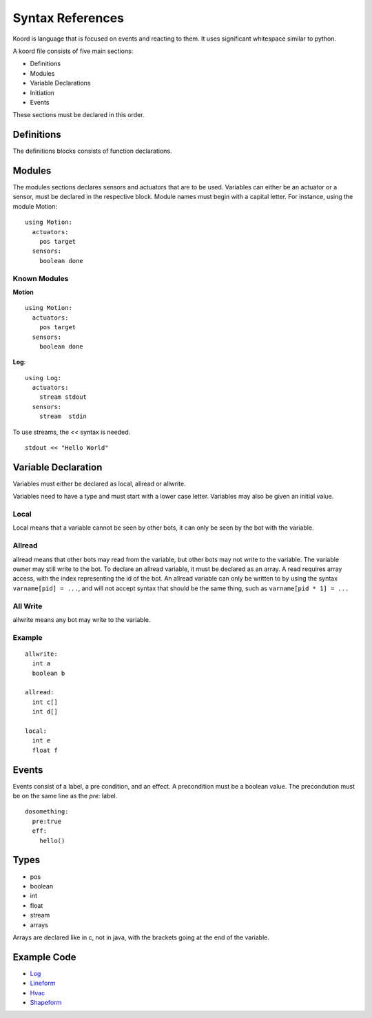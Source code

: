 -----------------
Syntax References
-----------------

Koord is language that is focused on events and reacting to them. It uses significant whitespace similar to python.

A koord file consists of five main sections:

- Definitions
- Modules
- Variable Declarations
- Initiation
- Events

These sections must be declared in this order.

Definitions
===========

The definitions blocks consists of function declarations. 

Modules
=======

The modules sections declares sensors and actuators that are to be used. 
Variables can either be an actuator or a sensor, must be declared in the respective block.
Module names must begin with a capital letter.
For instance, using the module Motion::

    using Motion:
      actuators:
        pos target
      sensors:
        boolean done 


Known Modules 
-------------

**Motion** ::


    using Motion:
      actuators:
        pos target
      sensors:
        boolean done 
 
**Log**::

    using Log:
      actuators:
        stream stdout
      sensors:
        stream  stdin 

To use streams, the `<<` syntax is needed.

::

    stdout << "Hello World"



Variable Declaration 
====================

Variables must either be declared as local, allread or allwrite.

Variables need to have a type and must start with a lower case letter.
Variables may also be given an initial value.

Local
-----

Local means that a variable cannot be seen by other bots, it can only be seen by the bot with the variable.

Allread
-------
allread means that other bots may read from the variable, but other bots may not write to the variable.  
The variable owner may still write to the bot. To declare an allread variable, it must be declared as an array.
A read requires array access, with the index representing the id of the bot. An allread variable can only be written to
by using the syntax ``varname[pid] = ...``, and will not accept syntax that should be the same thing, such as 
``varname[pid * 1] = ...``

All Write
---------
allwrite means any bot may write to the variable.


Example
-------


::

    allwrite:
      int a
      boolean b
        
    allread:
      int c[]
      int d[]
            
    local:
      int e
      float f


Events
======

Events consist of a label, a pre condition, and an effect. A precondition must be a boolean value.
The precondution must be on the same line as the `pre:` label.

::

    dosomething:
      pre:true
      eff:
        hello()

Types
=====

- pos
- boolean
- int
- float
- stream
- arrays

Arrays are declared like in c, not in java, with the brackets going at the end of the variable.

Example Code
============

- `Log <../src/test/resources/lineform.koord>`_
- `Lineform <../src/test/resources/lineform.koord>`_
- `Hvac <../src/test/resources/hvac.koord>`_
- `Shapeform <../src/test/resources/shapeform.koord>`_
